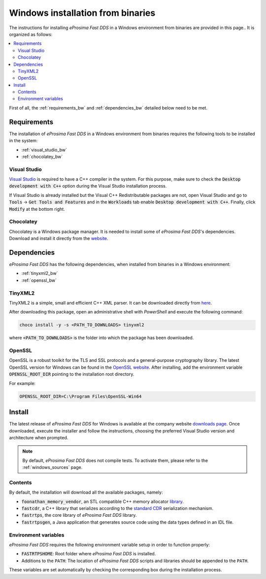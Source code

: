 .. _windows_binaries:

Windows installation from binaries
==================================

The instructions for installing *eProsima Fast DDS* in a Windows environment from
binaries are provided in this page..
It is organized as follows:

.. contents::
    :local:
    :backlinks: none
    :depth: 2

First of all, the :ref:`requirements_bw` and :ref:`dependencies_bw` detailed below need to be met.


.. _requirements_bw:

Requirements
------------

The installation of *eProsima Fast DDS* in a Windows environment from binaries requires the following tools to be
installed in the system:

* :ref:`visual_studio_bw`
* :ref:`chocolatey_bw`

.. _visual_studio_bw:

Visual Studio
^^^^^^^^^^^^^

`Visual Studio <https://visualstudio.microsoft.com/>`_ is required to
have a C++ compiler in the system. For this purpose, make sure to check the
:code:`Desktop development with C++` option during the Visual Studio installation process.

If Visual Studio is already installed but the Visual C++ Redistributable packages are not,
open Visual Studio and go to :code:`Tools` -> :code:`Get Tools and Features` and in the :code:`Workloads` tab enable
:code:`Desktop development with C++`. Finally, click :code:`Modify` at the bottom right.

.. _chocolatey_bw:

Chocolatey
^^^^^^^^^^

Chocolatey is a Windows package manager. It is needed to install some of *eProsima Fast DDS*'s dependencies.
Download and install it directly from the `website <https://chocolatey.org/>`_.


.. _dependencies_bw:


Dependencies
------------

*eProsima Fast DDS* has the following dependencies, when installed from binaries in a Windows environment:

* :ref:`tinyxml2_bw`
* :ref:`openssl_bw`

.. _tinyxml2_bw:

TinyXML2
^^^^^^^^

TinyXML2 is a simple, small and efficient C++ XML parser.
It can be downloaded directly from
`here <https://github.com/ros2/choco-packages/releases/download/2020-02-24/tinyxml2.6.0.0.nupkg>`_.

After downloading this package, open an administrative shell with *PowerShell* and execute the following command:

.. code-block:: bash

    choco install -y -s <PATH_TO_DOWNLOADS> tinyxml2

where :code:`<PATH_TO_DOWNLOADS>` is the folder into which the package has been downloaded.

.. _openssl_bw:

OpenSSL
^^^^^^^

OpenSSL is a robust toolkit for the TLS and SSL protocols and a general-purpose cryptography library.
The latest OpenSSL version for Windows can be found in the `OpenSSL website <https://www.openssl.org/>`_.
After installing, add the environment variable :code:`OPENSSL_ROOT_DIR` pointing to the installation root directory.

For example:

.. code-block:: bash

   OPENSSL_ROOT_DIR=C:\Program Files\OpenSSL-Win64

.. _install_bw:

Install
-------

The latest release of *eProsima Fast DDS* for Windows is available at the company website
`downloads page <https://eprosima.com/index.php/downloads-all>`_.
Once downloaded, execute the installer and follow the instructions, choosing the preferred Visual Studio
version and architecture when prompted.


.. note::

    By default, *eProsima Fast DDS* does not compile tests. To activate them, please refer to the
    :ref:`windows_sources` page.


.. _contents_bw:

Contents
^^^^^^^^

By default, the installation will download all the available packages, namely:

* :code:`foonathan_memory_vendor`, an STL compatible C++ memory allocator
  `library <https://github.com/foonathan/memory>`_.
* :code:`fastcdr`, a C++ library that serializes according to the
  `standard CDR <https://www.omg.org/cgi-bin/doc?formal/02-06-51>`_ serialization mechanism.
* :code:`fastrtps`, the core library of *eProsima Fast DDS* library.
* :code:`fastrtpsgen`, a Java application that generates source code using the data types defined in an IDL file.

.. _env_vars_bw:

Environment variables
^^^^^^^^^^^^^^^^^^^^^

*eProsima Fast DDS* requires the following environment variable setup in order to function properly:

* :code:`FASTRTPSHOME`: Root folder where *eProsima Fast DDS* is installed.
* Additions to the ``PATH``: The location of *eProsima Fast DDS* scripts and libraries should be
  appended to the ``PATH``.

These variables are set automatically by checking the corresponding box during the installation process.
